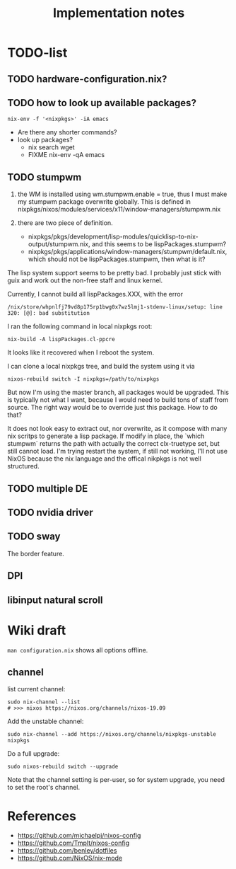 #+TITLE: Implementation notes

* TODO-list

** TODO hardware-configuration.nix?
** TODO how to look up available packages?


#+begin_example
nix-env -f '<nixpkgs>' -iA emacs
#+end_example

- Are there any shorter commands?
- look up packages?
  - nix search wget
  - FIXME nix-env -qA emacs

** TODO stumpwm
1. the WM is installed using wm.stumpwm.enable = true, thus I must make my
   stumpwm package overwrite globally. This is defined in
   nixpkgs/nixos/modules/services/x11/window-managers/stumpwm.nix

2. there are two piece of definition.
   - nixpkgs/pkgs/development/lisp-modules/quicklisp-to-nix-output/stumpwm.nix,
     and this seems to be lispPackages.stumpwm?
   - nixpkgs/pkgs/applications/window-managers/stumpwm/default.nix, which should
     not be lispPackages.stumpwm, then what is it?

The lisp system support seems to be pretty bad. I probably just stick with guix
and work out the non-free staff and linux kernel.

Currently, I cannot build all lispPackages.XXX, with the error

#+begin_example
/nix/store/whpnlfj79vd8p175rp1bwg0x7wz5lmj1-stdenv-linux/setup: line 320: [@]: bad substitution
#+end_example

I ran the following command in local nixpkgs root:
#+begin_example
nix-build -A lispPackages.cl-ppcre
#+end_example

It looks like it recovered when I reboot the system.

I can clone a local nixpkgs tree, and build the system using it via

#+begin_example
nixos-rebuild switch -I nixpkgs=/path/to/nixpkgs
#+end_example

But now I'm using the master branch, all packages would be upgraded. This is
typically not what I want, because I would need to build tons of staff from
source. The right way would be to override just this package. How to do that?

It does not look easy to extract out, nor overwrite, as it compose with many nix
scritps to generate a lisp package. If modify in place, the `which stumpwm`
returns the path with actually the correct clx-truetype set, but still cannot
load. I'm trying restart the system, if still not working, I'll not use NixOS
because the nix language and the offical nikpkgs is not well structured.

** TODO multiple DE
** TODO nvidia driver
** TODO sway
The border feature.
** DPI
** libinput natural scroll

* Wiki draft

=man configuration.nix= shows all options offline.

** channel
list current channel:

#+begin_example
sudo nix-channel --list
# >>> nixos https://nixos.org/channels/nixos-19.09
#+end_example

Add the unstable channel:

#+begin_example
sudo nix-channel --add https://nixos.org/channels/nixpkgs-unstable nixpkgs
#+end_example

Do a full upgrade:

#+begin_example
sudo nixos-rebuild switch --upgrade
#+end_example

Note that the channel setting is per-user, so for system upgrade, you need to set the root's channel.


* References
- https://github.com/michaelpj/nixos-config
- https://github.com/Tmplt/nixos-config
- https://github.com/benley/dotfiles
- https://github.com/NixOS/nix-mode
